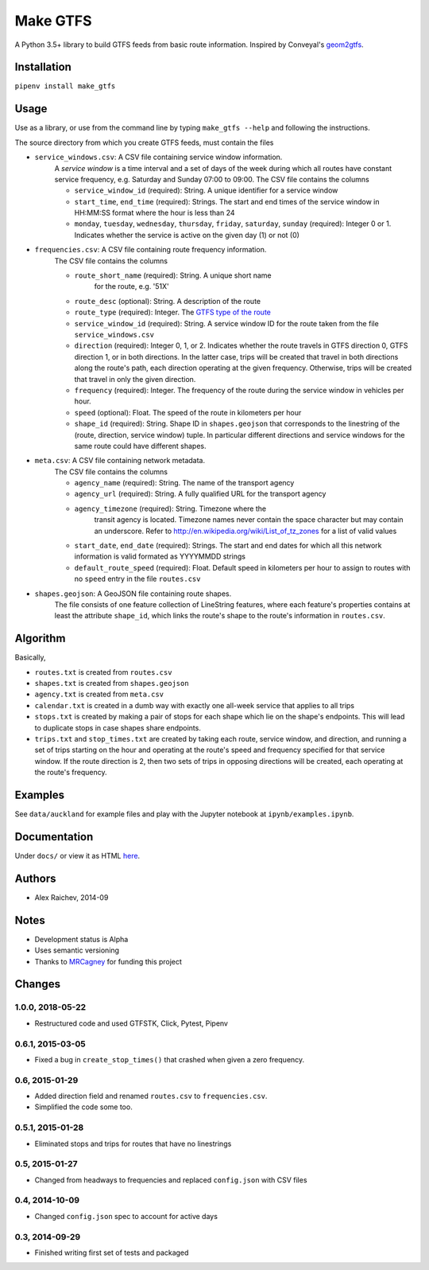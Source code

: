 Make GTFS
***********
.. image:: https://travis-ci.org/mrcagney/make_gtfs.svg?branch=master
    :target: https://travis-ci.org/mrcagney/make_gtfs

A Python 3.5+ library to build GTFS feeds from basic route information.
Inspired by Conveyal's `geom2gtfs <https://github.com/conveyal/geom2gtfs>`_.


Installation
=============
``pipenv install make_gtfs``


Usage
=====
Use as a library, or use from the command line by typing ``make_gtfs --help`` and following the instructions.

The source directory from which you create GTFS feeds, must contain the files

- ``service_windows.csv``: A CSV file containing service window information.
    A *service window* is a time interval and a set of days of the
    week during which all routes have constant service frequency,
    e.g. Saturday and Sunday 07:00 to 09:00.
    The CSV file contains the columns

    - ``service_window_id`` (required): String. A unique identifier
      for a service window
    - ``start_time``, ``end_time`` (required): Strings. The start
      and end times of the service window in HH:MM:SS format where
      the hour is less than 24
    - ``monday``, ``tuesday``, ``wednesday``, ``thursday``,
      ``friday``, ``saturday``, ``sunday`` (required): Integer 0
      or 1. Indicates whether the service is active on the given day
      (1) or not (0)

- ``frequencies.csv``: A CSV file containing route frequency information.
    The CSV file contains the columns

    - ``route_short_name`` (required): String. A unique short name
       for the route, e.g. '51X'
    - ``route_desc`` (optional): String. A description of the route
    - ``route_type`` (required): Integer. The
      `GTFS type of the route <https://developers.google.com/transit/gtfs/reference/#routestxt>`_
    - ``service_window_id`` (required): String. A service window ID
      for the route taken from the file ``service_windows.csv``
    - ``direction`` (required): Integer 0, 1, or 2. Indicates
      whether the route travels in GTFS direction 0, GTFS direction
      1, or in both directions.
      In the latter case, trips will be created that travel in both
      directions along the route's path, each direction operating at
      the given frequency.  Otherwise, trips will be created that
      travel in only the given direction.
    - ``frequency`` (required): Integer. The frequency of the route
      during the service window in vehicles per hour.
    - ``speed`` (optional): Float. The speed of the route in
      kilometers per hour
    - ``shape_id`` (required): String. Shape ID in
      ``shapes.geojson`` that corresponds to the linestring of the
      (route, direction, service window) tuple.
      In particular different directions and service windows for the
      same route could have different shapes.

- ``meta.csv``: A CSV file containing network metadata.
    The CSV file contains the columns

    - ``agency_name`` (required): String. The name of the transport
      agency
    - ``agency_url`` (required): String. A fully qualified URL for
      the transport agency
    - ``agency_timezone`` (required): String. Timezone where the
       transit agency is located. Timezone names never contain the
       space character but may contain an underscore. Refer to
       `http://en.wikipedia.org/wiki/List_of_tz_zones <http://en.wikipedia.org/wiki/List_of_tz_zones>`_ for a list of valid values
    - ``start_date``, ``end_date`` (required): Strings. The start
      and end dates for which all this network information is valid
      formated as YYYYMMDD strings
    - ``default_route_speed`` (required): Float. Default speed in
      kilometers per hour to assign to routes with no ``speed``
      entry in the file ``routes.csv``

- ``shapes.geojson``: A GeoJSON file containing route shapes.
    The file consists of one feature collection of LineString
    features, where each feature's properties contains at least the
    attribute ``shape_id``, which links the route's shape to the
    route's information in ``routes.csv``.


Algorithm
=========
Basically,

- ``routes.txt`` is created from ``routes.csv``
- ``shapes.txt`` is created from ``shapes.geojson``
- ``agency.txt`` is created from ``meta.csv``
- ``calendar.txt`` is created in a dumb way with exactly one all-week service that applies to all trips
- ``stops.txt`` is created by making a pair of stops for each shape which lie on the shape's endpoints.
  This will lead to duplicate stops in case shapes share endpoints.
- ``trips.txt`` and ``stop_times.txt`` are created by taking each route, service window, and direction, and running a set of trips starting on the hour and operating at the route's speed and frequency specified for that service window.
  If the route direction is 2, then two sets of trips in opposing directions will be created, each operating at the route's frequency.


Examples
=========
See ``data/auckland`` for example files and play with the Jupyter notebook at ``ipynb/examples.ipynb``.


Documentation
===============
Under ``docs/`` or view it as HTML `here <https://rawgit.com/araichev/make_gtfs/master/docs/_build/singlehtml/index.html>`_.


Authors
========
- Alex Raichev, 2014-09


Notes
======
- Development status is Alpha
- Uses semantic versioning
- Thanks to `MRCagney <https://mrcagney.com>`_ for funding this project


Changes
========

1.0.0, 2018-05-22
------------------
- Restructured code and used GTFSTK, Click, Pytest, Pipenv


0.6.1, 2015-03-05
-------------------
- Fixed a bug in ``create_stop_times()`` that crashed when given a zero frequency.


0.6, 2015-01-29
-------------------
- Added direction field and renamed ``routes.csv`` to ``frequencies.csv``.
- Simplified the code some too.


0.5.1, 2015-01-28
-------------------
- Eliminated stops and trips for routes that have no linestrings


0.5, 2015-01-27
-----------------
- Changed from headways to frequencies and replaced ``config.json`` with CSV files


0.4, 2014-10-09
------------------
- Changed ``config.json`` spec to account for active days


0.3, 2014-09-29
-----------------
- Finished writing first set of tests and packaged



